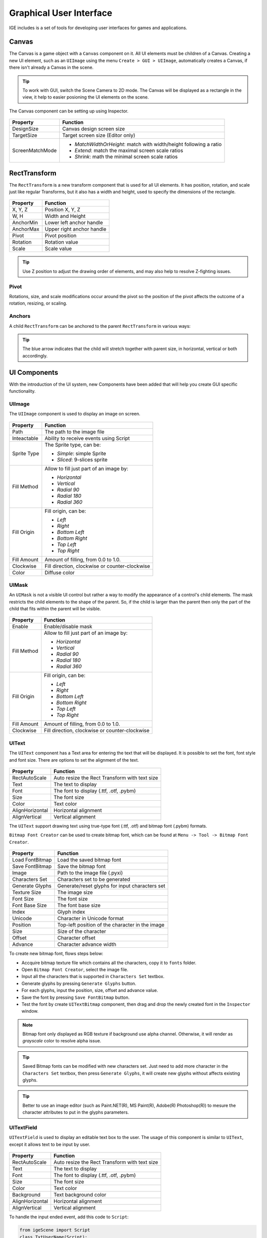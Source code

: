 Graphical User Interface
========================

IGE includes is a set of tools for developing user interfaces for games and applications.

Canvas
------

The Canvas is a game object with a ``Canvas`` component on it. All UI elements must be children of a Canvas.
Creating a new UI element, such as an ``UIImage`` using the menu ``Create > GUI > UIImage``, automatically creates a Canvas, if there isn't already a Canvas in the scene.

.. figure:: images/man_gui_canvas.png
   :alt: Canvas

.. tip::
    To work with GUI, switch the Scene Camera to 2D mode. The Canvas will be displayed as a rectangle in the view, it help to easier posioning the UI elements on the scene.

The Canvas component can be setting up using Inspector.

.. figure:: images/man_gui_canvas_inspector.png
   :alt: Canvas Inspector

.. table::
   :widths: auto

   =====================================  =====================================
    Property                               Function
   =====================================  =====================================
    DesignSize                             Canvas design screen size
    TargetSize                             Target screen size (Editor only)
    ScreenMatchMode                        * *MatchWidthOrHeight*: match with width/height following a ratio
                                           * *Extend*: match the maximal screen scale ratios
                                           * *Shrink*: math the minimal screen scale ratios
   =====================================  =====================================

RectTransform
--------------

The ``RectTransform`` is a new transform component that is used for all UI elements.
It has position, rotation, and scale just like regular Transforms, but it also has a width and height, used to specify the dimensions of the rectangle.

.. figure:: images/man_gui_recttransform.png
   :alt: RectTransform Inspector

.. table::
   :widths: auto

   =====================================  =====================================
    Property                               Function
   =====================================  =====================================
    X, Y, Z                                Position X, Y, Z
    W, H                                   Width and Height
    AnchorMin                              Lower left anchor handle
    AnchorMax                              Upper right anchor handle
    Pivot                                  Pivot position
    Rotation                               Rotation value
    Scale                                  Scale value
   =====================================  =====================================

.. tip::
    Use Z position to adjust the drawing order of elements, and may also help to resolve Z-fighting issues.

Pivot
+++++

Rotations, size, and scale modifications occur around the pivot so the position of the pivot affects the outcome of a rotation, resizing, or scaling.

Anchors
+++++++

A child ``RectTransform`` can be anchored to the parent ``RectTransform`` in various ways:

.. figure:: images/man_gui_anchor.png
   :alt: Anchor Preset

.. tip::
    The blue arrow indicates that the child will stretch together with parent size, in horizontal, vertical or both accordingly.

UI Components
-------------

With the introduction of the UI system, new Components have been added that will help you create GUI specific functionality. 

UIImage
+++++++

The ``UIImage`` component is used to display an image on screen. 

.. figure:: images/man_gui_image.png
   :alt: UIImage Component

.. table::
   :widths: auto

   =====================================  =====================================
    Property                               Function
   =====================================  =====================================
    Path                                   The path to the image file
    Inteactable                            Ability to receive events using Script
    Sprite Type                            The Sprite type, can be:

                                           - *Simple*: simple Sprite
                                           - *Sliced*: 9-slices sprite

    Fill Method                            Allow to fill just part of an image by:

                                           - *Horizontal*
                                           - *Vertical*
                                           - *Radial 90*
                                           - *Radial 180*
                                           - *Radial 360*

    Fill Origin                            Fill origin, can be:
    
                                           - *Left*
                                           - *Right*
                                           - *Bottom Left*
                                           - *Bottom Right*
                                           - *Top Left*
                                           - *Top Right*

     Fill Amount                           Amount of filling, from 0.0 to 1.0.
     Clockwise                             Fill direction, clockwise or counter-clockwise
     Color                                 Diffuse color
   =====================================  =====================================

UIMask
++++++

An ``UIMask`` is not a visible UI control but rather a way to modify the appearance of a control's child elements.
The mask restricts the child elements to the shape of the parent.
So, if the child is larger than the parent then only the part of the child that fits within the parent will be visible.

.. figure:: images/man_gui_mask.png
   :alt: UIMask Component

.. table::
   :widths: auto

   =====================================  =====================================
    Property                               Function
   =====================================  =====================================
    Enable                                 Enable/disable mask
    Fill Method                            Allow to fill just part of an image by:

                                           - *Horizontal*
                                           - *Vertical*
                                           - *Radial 90*
                                           - *Radial 180*
                                           - *Radial 360*

    Fill Origin                            Fill origin, can be:
    
                                           - *Left*
                                           - *Right*
                                           - *Bottom Left*
                                           - *Bottom Right*
                                           - *Top Left*
                                           - *Top Right*

     Fill Amount                           Amount of filling, from 0.0 to 1.0.
     Clockwise                             Fill direction, clockwise or counter-clockwise
   =====================================  =====================================

UIText
++++++

The ``UIText`` component has a Text area for entering the text that will be displayed.
It is possible to set the font, font style and font size.
There are options to set the alignment of the text.

.. figure:: images/man_gui_text.png
   :alt: UIText Component

.. table::
   :widths: auto

   =====================================  =====================================
    Property                               Function
   =====================================  =====================================
    RectAutoScale                          Auto resize the Rect Transform with text size
    Text                                   The text to display
    Font                                   The font to display (.ttf, .otf, .pybm)
    Size                                   The font size
    Color                                  Text color
    AlignHorizontal                        Horizontal alignment
    AlignVertical                          Vertical alignment
   =====================================  =====================================

The ``UIText`` support drawing text using true-type font (.ttf, .otf) and bitmap font (.pybm) formats.

``Bitmap Font Creator`` can be used to create bitmap font, which can be found at ``Menu -> Tool -> Bitmap Font Creator``.

.. figure:: images/man_gui_bitmap_font_creator.png
   :alt: Bitmap Font Creator

.. table::
   :widths: auto

   =====================================  =====================================
    Property                               Function
   =====================================  =====================================    
    Load FontBitmap                        Load the saved bitmap font
    Save FontBitmap                        Save the bitmap font
    Image                                  Path to the image file (.pyxi)
    Characters Set                         Characters set to be generated    
    Generate Glyphs                        Generate/reset glyphs for input characters set
    Texture Size                           The image size
    Font Size                              The font size
    Font Base Size                         The font base size
    Index                                  Glyph index
    Unicode                                Character in Unicode format
    Position                               Top-left position of the character in the image
    Size                                   Size of the character
    Offset                                 Character offset
    Advance                                Character advance width
   =====================================  =====================================

To create new bitmap font, flows steps below:

- Accquire bitmap texture file which contains all the characters, copy it to ``fonts`` folder.
- Open ``Bitmap Font Creator``, select the image file.
- Input all the characters that is supported in ``Characters Set`` textbox.
- Generate glyphs by pressing ``Generate Glyphs`` button.
- For each glyphs, input the position, size, offset and advance value.
- Save the font by pressing ``Save FontBitmap`` button.
- Test the font by create ``UITextBitmap`` component, then drag and drop the newly created font in the ``Inspector`` window.

.. note::
    Bitmap font only displayed as RGB texture if background use alpha channel. Otherwise, it will render as `grayscale` color to resolve alpha issue.

.. tip::
    Saved Bitmap fonts can be modified with new characters set. Just need to add more character in the ``Characters Set`` textbox, then press ``Generate Glyphs``, it will create new glyphs without affects existing glyphs.

.. tip::
    Better to use an image editor (such as Paint.NET(R), MS Paint(R), Adobe(R) Photoshop(R)) to mesure the character attributes to put in the glyphs parameters.

UITextField
+++++++++++

``UITextField`` is used to display an editable text box to the user. The usage of this component is similar to ``UIText``, except it allows text to be input by user.

.. figure:: images/man_gui_textfield.png
   :alt: UITextField Component

.. table::
   :widths: auto

   =====================================  =====================================
    Property                               Function
   =====================================  =====================================
    RectAutoScale                          Auto resize the Rect Transform with text size
    Text                                   The text to display
    Font                                   The font to display (.ttf, .otf, .pybm)
    Size                                   The font size
    Color                                  Text color
    Background                             Text background color
    AlignHorizontal                        Horizontal alignment
    AlignVertical                          Vertical alignment
   =====================================  =====================================

To handle the input ended event, add this code to ``Script``:

..  code:: python

   from igeScene import Script
   class TxtUserName(Script):
      def __init__(self, owner):
         super().__init__(owner)
         # Read the value from UITextField
         self.username = owner.getComponent("UITextField").text
         print(f"Welcome {self.username}!")

      # Invoked at input ended
      def onValueChanged(self, val):         
         self.username = val
         print(f"Welcome back {self.username}!")

UIButton
++++++++

The ``UIButton`` component implement a button in GUI, which responds to a click from the user and is used to initiate or confirm an action.

.. figure:: images/man_gui_button.png
   :alt: UIButton Component

.. table::
   :widths: auto

   =====================================  =====================================
    Property                               Function
   =====================================  =====================================    
    Inteactable                            Ability to receive events using Script
    Transition Mode                        The transition between button states:

                                           - *Color Tint*
                                           - *Sprite Swap*

    Image                                   Background image
    Normal                                  Color/sprite of the Normal state
    Pressed                                 Color/sprite of the Pressed state
    Selected                                Color/sprite of the Selected state
    Disabled                                Color/sprite of the Disabled state
    Fade Duration                           Transition Duration
    Color                                   Diffuse color

    Sprite Type                            The Sprite type, can be:

                                           - *Simple*: simple Sprite
                                           - *Sliced*: 9-slices sprite

    Border Left                            Border left percentage
    Border Right                           Border right percentage
    Border Top                             Border top percentage
    Border Bottom                          Border bottom percentage
   =====================================  =====================================

The action can be controlled using ``Script``, which ``onClick`` callback like below:

..  code:: python

   from igeScene import Script
   class BtnNoAds(Script):
      def __init__(self, owner):
         super().__init__(owner)

      def onClick(self):
         print("NoAds Button Clicked, process purchasing...")

UISlider
++++++++

UIScrollBar
+++++++++++

UIScrollView
++++++++++++
